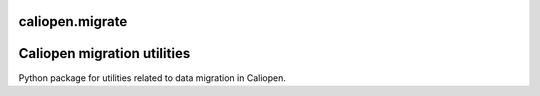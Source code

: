 caliopen.migrate
============

Caliopen migration utilities
============================

Python package for utilities related to data migration in Caliopen.

